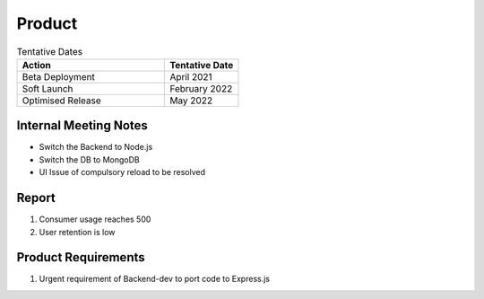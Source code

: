 Product
============

.. list-table:: Tentative Dates
   :widths: 60 30
   :header-rows: 1

   * - Action
     - Tentative Date
   * - Beta Deployment
     - April 2021
   * - Soft Launch
     - February 2022
   * - Optimised Release
     - May 2022



Internal Meeting Notes
-----------

* Switch the Backend to Node.js
* Switch the DB to MongoDB
* UI Issue of compulsory reload to be resolved


Report
-----------

#. Consumer usage reaches 500
#. User retention is low



Product Requirements
-----------

#. Urgent requirement of Backend-dev to port code to Express.js
